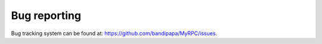 Bug reporting
=============

Bug tracking system can be found at:
https://github.com/bandipapa/MyRPC/issues.
